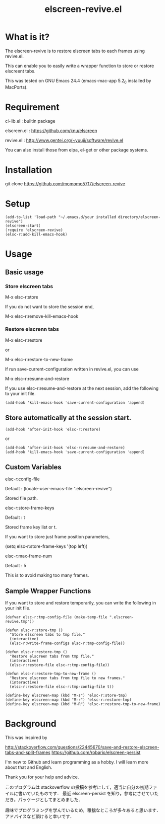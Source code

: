 #+title:elscreen-revive.el
#+OPTIONS: author:nil timestamp:nil  num:nil creator:nil

* What is it?

  The elscreen-revive is to restore elscreen tabs to each frames using revive.el.

  This can enable you to easily write a wrapper function to store or restore elscreent tabs.

  This was tested on GNU Emacs 24.4 (emacs-mac-app 5.2_0 installed by MacPorts).

* Requirement

  cl-lib.el   : builtin package 

  elscreen.el : [[https://github.com/knu/elscreen]]

  revive.el   : http://www.gentei.org/~yuuji/software/revive.el
  
  You can also install those from elpa, el-get or other package systems.

* Installation

  git clone https://github.com/momomo5717/elscreen-revive

* Setup

#+BEGIN_SRC elisp
(add-to-list 'load-path "~/.emacs.d/your installed directory/elscreen-revive")
(elscreen-start)
(require 'elscreen-revive)
(elsc-r:add-kill-emacs-hook)
#+END_SRC
  
* Usage
** Basic usage

*** Store elscreen tabs
    
    M-x elsc-r:store

    If you do not want to store the session end,

    M-x elsc-r:remove-kill-emacs-hook

*** Restore elscrenn tabs

    M-x elsc-r:restore

    or 

    M-x elsc-r:restore-to-new-frame

    If run save-current-configuration written in revive.el, you can use 

    M-x elsc-r:resume-and-restore

    If you use elsc-r:resume-and-restore at the next session, add the following to your init file.

#+BEGIN_SRC elisp
(add-hook 'kill-emacs-hook 'save-current-configuration 'append)
#+END_SRC

** Store automatically at the session start.

#+BEGIN_SRC elisp
(add-hook 'after-init-hook 'elsc-r:restore)
#+END_SRC
    or 
#+BEGIN_SRC elisp
(add-hook 'after-init-hook 'elsc-r:resume-and-restore)
(add-hook 'kill-emacs-hook 'save-current-configuration 'append)
#+END_SRC

** Custom Variables

**** elsc-r:config-file

     Default : (locate-user-emacs-file ".elscreen-revive")

     Stored file path. 

**** elsc-r:store-frame-keys 

     Default : t
      
     Stored frame key list or t.

     If you want to store just frame position parameters,

     (setq elsc-r:store-frame-keys '(top left))

**** elsc-r:max-frame-num 

     Default : 5
      
     This is to avoid making too many frames. 

** Sample Wrapper Functions

    If you want to store and restore temporarily, you can write the following in your init file.
    
    #+BEGIN_SRC elisp
(defvar elsc-r:tmp-config-file (make-temp-file ".elscreen-revive.tmp"))

(defun elsc-r:store-tmp ()
  "Store elscreen tabs to tmp file."
  (interactive)
  (elsc-r:write-frame-configs elsc-r:tmp-config-file))

(defun elsc-r:restore-tmp ()
  "Restore elscreen tabs from tmp file."  
  (interactive)
  (elsc-r:restore-file elsc-r:tmp-config-file))

(defun elsc-r:restore-tmp-to-new-frame ()
  "Restore elscreen tabs from tmp file to new frames."    
  (interactive)
  (elsc-r:restore-file elsc-r:tmp-config-file t))

(define-key elscreen-map (kbd "M-s") 'elsc-r:store-tmp)
(define-key elscreen-map (kbd "M-r") 'elsc-r:restore-tmp)
(define-key elscreen-map (kbd "M-R") 'elsc-r:restore-tmp-to-new-frame)
    #+END_SRC

* Background

    This was inspired by 

    [[http://stackoverflow.com/questions/22445670/save-and-restore-elscreen-tabs-and-split-frames]]
    [[https://github.com/robario/elscreen-persist]]



    I'm new to Github and learn programming as a hobby. I will learn more about that and English.

    Thank you for your help and advice.
    

    このプログラムは stackoverflow の投稿を参考にして，適当に自分の初期ファイルに書いていたものです．
    最近 elscreen-persist を知り，参考にさせていただき，パッケージとしてまとめました．

    趣味でプログラミングを学んでいるため，稚拙なところが多々あると思います．アドバイスなど頂けると幸いです．
